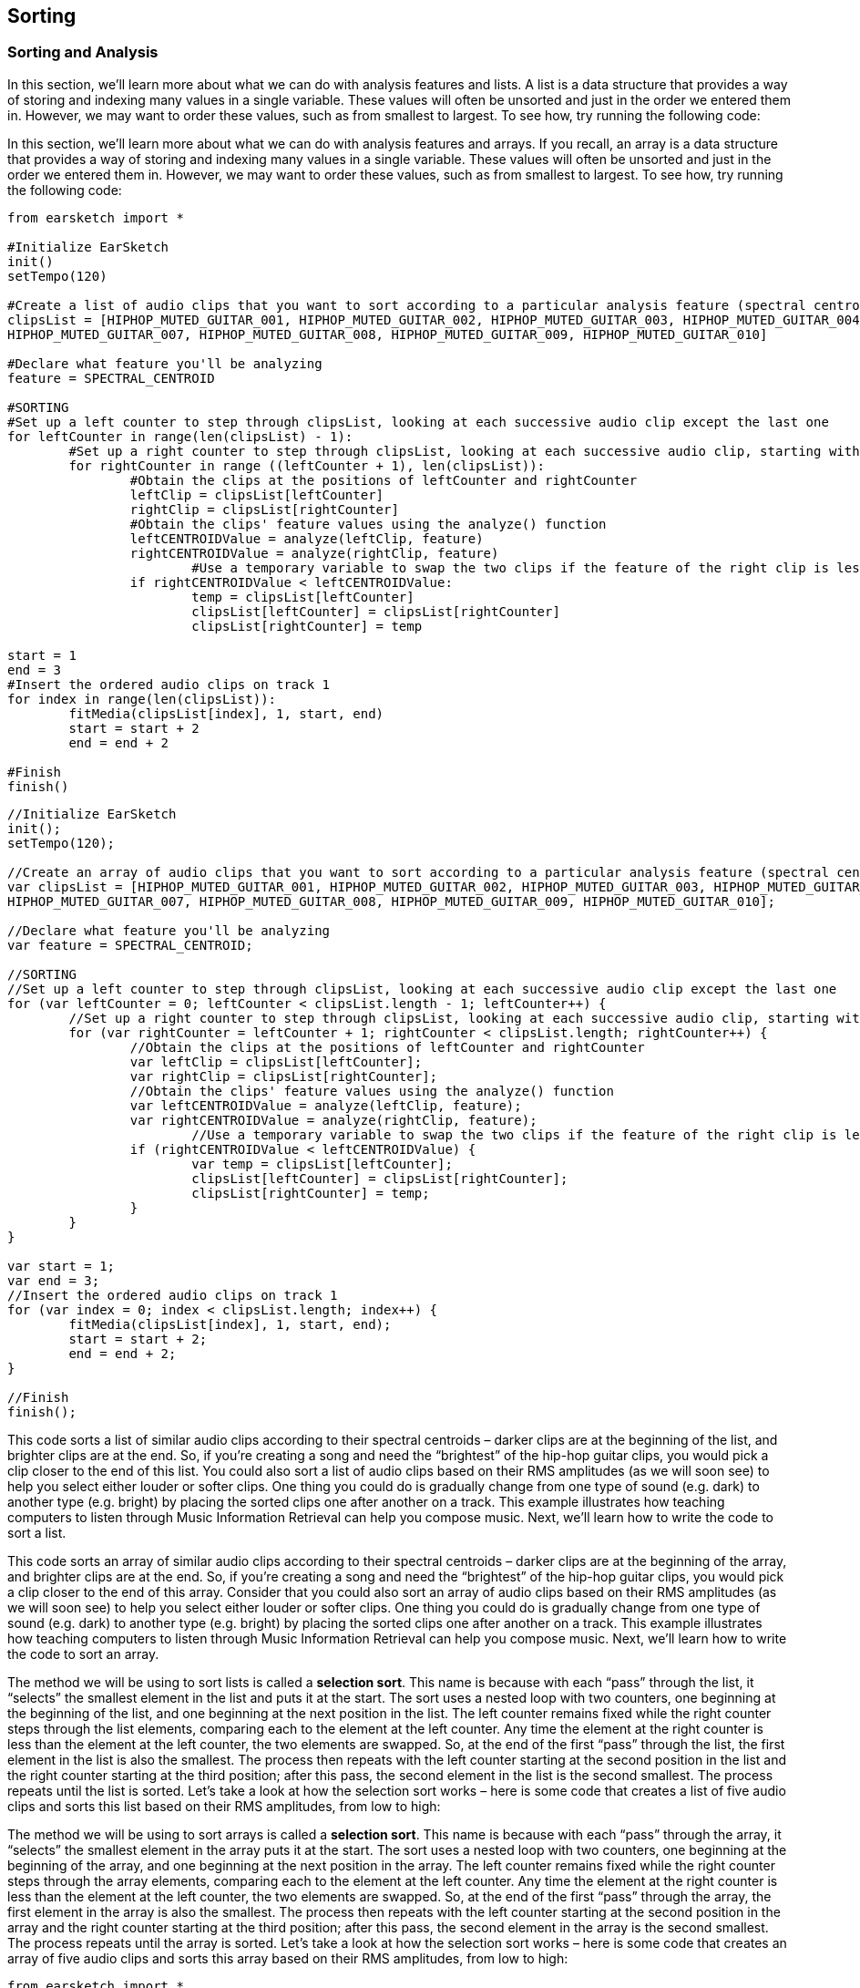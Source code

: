 [[ch_24]]
== Sorting
:nofooter:

[[sortingandanalysis]]
=== Sorting and Analysis

[role="curriculum-python"]
In this section, we’ll learn more about what we can do with analysis features and lists. A list is a data structure that provides a way of storing and indexing many values in a single variable. These values will often be unsorted and just in the order we entered them in. However, we may want to order these values, such as from smallest to largest. To see how, try running the following code:

[role="curriculum-javascript"]
In this section, we’ll learn more about what we can do with analysis features and arrays. If you recall, an array is a data structure that provides a way of storing and indexing many values in a single variable. These values will often be unsorted and just in the order we entered them in. However, we may want to order these values, such as from smallest to largest. To see how, try running the following code:

[role="curriculum-python"]
[source,python]
----
from earsketch import *

#Initialize EarSketch
init()
setTempo(120)

#Create a list of audio clips that you want to sort according to a particular analysis feature (spectral centroid in this example)
clipsList = [HIPHOP_MUTED_GUITAR_001, HIPHOP_MUTED_GUITAR_002, HIPHOP_MUTED_GUITAR_003, HIPHOP_MUTED_GUITAR_004, HIPHOP_MUTED_GUITAR_005, HIPHOP_MUTED_GUITAR_006,
HIPHOP_MUTED_GUITAR_007, HIPHOP_MUTED_GUITAR_008, HIPHOP_MUTED_GUITAR_009, HIPHOP_MUTED_GUITAR_010]

#Declare what feature you'll be analyzing
feature = SPECTRAL_CENTROID

#SORTING
#Set up a left counter to step through clipsList, looking at each successive audio clip except the last one
for leftCounter in range(len(clipsList) - 1):
	#Set up a right counter to step through clipsList, looking at each successive audio clip, starting with the second
	for rightCounter in range ((leftCounter + 1), len(clipsList)):
		#Obtain the clips at the positions of leftCounter and rightCounter
		leftClip = clipsList[leftCounter]
		rightClip = clipsList[rightCounter]
		#Obtain the clips' feature values using the analyze() function
		leftCENTROIDValue = analyze(leftClip, feature)
		rightCENTROIDValue = analyze(rightClip, feature)
			#Use a temporary variable to swap the two clips if the feature of the right clip is less than that of the left clip
		if rightCENTROIDValue < leftCENTROIDValue:
			temp = clipsList[leftCounter]
			clipsList[leftCounter] = clipsList[rightCounter]
			clipsList[rightCounter] = temp

start = 1
end = 3
#Insert the ordered audio clips on track 1
for index in range(len(clipsList)):
	fitMedia(clipsList[index], 1, start, end)
	start = start + 2
	end = end + 2

#Finish
finish()
----


[role="curriculum-javascript"]
[source,javascript]
----
//Initialize EarSketch
init();
setTempo(120);

//Create an array of audio clips that you want to sort according to a particular analysis feature (spectral centroid in this example)
var clipsList = [HIPHOP_MUTED_GUITAR_001, HIPHOP_MUTED_GUITAR_002, HIPHOP_MUTED_GUITAR_003, HIPHOP_MUTED_GUITAR_004, HIPHOP_MUTED_GUITAR_005, HIPHOP_MUTED_GUITAR_006,
HIPHOP_MUTED_GUITAR_007, HIPHOP_MUTED_GUITAR_008, HIPHOP_MUTED_GUITAR_009, HIPHOP_MUTED_GUITAR_010];

//Declare what feature you'll be analyzing
var feature = SPECTRAL_CENTROID;

//SORTING
//Set up a left counter to step through clipsList, looking at each successive audio clip except the last one
for (var leftCounter = 0; leftCounter < clipsList.length - 1; leftCounter++) {
	//Set up a right counter to step through clipsList, looking at each successive audio clip, starting with the second
	for (var rightCounter = leftCounter + 1; rightCounter < clipsList.length; rightCounter++) {
		//Obtain the clips at the positions of leftCounter and rightCounter
		var leftClip = clipsList[leftCounter];
		var rightClip = clipsList[rightCounter];
		//Obtain the clips' feature values using the analyze() function
		var leftCENTROIDValue = analyze(leftClip, feature);
		var rightCENTROIDValue = analyze(rightClip, feature);
			//Use a temporary variable to swap the two clips if the feature of the right clip is less than that of the left clip
		if (rightCENTROIDValue < leftCENTROIDValue) {
			var temp = clipsList[leftCounter];
			clipsList[leftCounter] = clipsList[rightCounter];
			clipsList[rightCounter] = temp;
		}
	}
}

var start = 1;
var end = 3;
//Insert the ordered audio clips on track 1
for (var index = 0; index < clipsList.length; index++) {
	fitMedia(clipsList[index], 1, start, end);
	start = start + 2;
	end = end + 2;
}

//Finish
finish();
----

[role="curriculum-python"]
This code sorts a list of similar audio clips according to their spectral centroids – darker clips are at the beginning of the list, and brighter clips are at the end. So, if you’re creating a song and need the “brightest” of the hip-hop guitar clips, you would pick a clip closer to the end of this list. You could also sort a list of audio clips based on their RMS amplitudes (as we will soon see) to help you select either louder or softer clips. One thing you could do is gradually change from one type of sound (e.g. dark) to another type (e.g. bright) by placing the sorted clips one after another on a track. This example illustrates how teaching computers to listen through Music Information Retrieval can help you compose music. Next, we’ll learn how to write the code to sort a list.

[role="curriculum-javascript"]
This code sorts an array of similar audio clips according to their spectral centroids – darker clips are at the beginning of the array, and brighter clips are at the end. So, if you’re creating a song and need the “brightest” of the hip-hop guitar clips, you would pick a clip closer to the end of this array. Consider that you could also sort an array of audio clips based on their RMS amplitudes (as we will soon see) to help you select either louder or softer clips. One thing you could do is gradually change from one type of sound (e.g. dark) to another type (e.g. bright) by placing the sorted clips one after another on a track. This example illustrates how teaching computers to listen through Music Information Retrieval can help you compose music. Next, we’ll learn how to write the code to sort an array.

[role="curriculum-python"]
The method we will be using to sort lists is called a *selection sort*. This name is because with each “pass” through the list, it “selects” the smallest element in the list and puts it at the start. The sort uses a nested loop with two counters, one beginning at the beginning of the list, and one beginning at the next position in the list. The left counter remains fixed while the right counter steps through the list elements, comparing each to the element at the left counter. Any time the element at the right counter is less than the element at the left counter, the two elements are swapped. So, at the end of the first “pass” through the list, the first element in the list is also the smallest. The process then repeats with the left counter starting at the second position in the list and the right counter starting at the third position; after this pass, the second element in the list is the second smallest. The process repeats until the list is sorted. Let’s take a look at how the selection sort works – here is some code that creates a list of five audio clips and sorts this list based on their RMS amplitudes, from low to high:

[role="curriculum-javascript"]
The method we will be using to sort arrays is called a *selection sort*. This name is because with each “pass” through the array, it “selects” the smallest element in the array puts it at the start. The sort uses a nested loop with two counters, one beginning at the beginning of the array, and one beginning at the next position in the array. The left counter remains fixed while the right counter steps through the array elements, comparing each to the element at the left counter. Any time the element at the right counter is less than the element at the left counter, the two elements are swapped. So, at the end of the first “pass” through the array, the first element in the array is also the smallest. The process then repeats with the left counter starting at the second position in the array and the right counter starting at the third position; after this pass, the second element in the array is the second smallest. The process repeats until the array is sorted. Let’s take a look at how the selection sort works – here is some code that creates an array of five audio clips and sorts this array based on their RMS amplitudes, from low to high:

[role="curriculum-python"]
[source,python]
----
from earsketch import *

#Initialize Earsketch
init()
setTempo(120)

#Create a list of audio clips that you want to sort according to a particular analysis feature (RMS amplitude, in this example)
clipsList = [HIPHOP_MUTED_GUITAR_001, HIPHOP_MUTED_GUITAR_002, HIPHOP_MUTED_GUITAR_003, HIPHOP_MUTED_GUITAR_004, HIPHOP_MUTED_GUITAR_005]

#Declare what feature you'll be analyzing
feature = RMS_AMPLITUDE

#SORTING
#Set up a left counter to step through clipsList, looking at each successive audio clip except the last one
for leftCounter in range(len(clipsList) - 1):
	#Set up a right counter to step through clipsList, looking at each successive audio clip, starting with the second
	for rightCounter in range ((leftCounter + 1), len(clipsList)):
		#Obtain the clips at the positions of leftCounter and rightCounter
		leftClip = clipsList[leftCounter]
		rightClip = clipsList[rightCounter]
		#Obtain the clips' RMS amplitudes using the analyze() function
		leftRMSValue = analyze(leftClip, feature)
		rightRMSValue = analyze(rightClip, feature)
		#Use a temporary variable to swap the two clips if RMS amplitude of the right clip is less than that of the left clip
		if rightRMSValue < leftRMSValue:
			temp = clipsList[leftCounter]
			clipsList[leftCounter] = clipsList[rightCounter]
			clipsList[rightCounter] = temp

start = 1
end = 3
#Insert the ordered audio clips on track 1
for index in range(len(clipsList)):
	fitMedia(clipsList[index], 1, start, end)
	start = start + 2
	end = end + 2

#Finish
finish()
----



[role="curriculum-javascript"]
[source,javascript]
----
//Initialize Earsketch
init();
setTempo(120);

//Create a list of audio clips that you want to sort according to a particular analysis feature (RMS amplitude, in this example)
var clipsList = [HIPHOP_MUTED_GUITAR_001, HIPHOP_MUTED_GUITAR_002, HIPHOP_MUTED_GUITAR_003, HIPHOP_MUTED_GUITAR_004, HIPHOP_MUTED_GUITAR_005];

//Declare what feature you'll be analyzing
var feature = RMS_AMPLITUDE;

//SORTING
//Set up a left counter to step through clipsList, looking at each successive audio clip except the last one
for (var leftCounter = 0; leftCounter < clipsList.length - 1; leftCounter++) {
	//Set up a right counter to step through clipsList, looking at each successive audio clip, starting with the second
	for (var rightCounter = leftCounter + 1; rightCounter < clipsList.length; rightCounter++) {
		//Obtain the clips at the positions of leftCounter and rightCounter
		var leftClip = clipsList[leftCounter];
		var rightClip = clipsList[rightCounter];
		//Obtain the clips' RMS amplitudes using the analyze() function
		var leftRMSValue = analyze(leftClip, feature);
		var rightRMSValue = analyze(rightClip, feature);
		//Use a temporary variable to swap the two clips if RMS amplitude of the right clip is less than that of the left clip
		if (rightRMSValue < leftRMSValue) {
			var temp = clipsList[leftCounter];
			clipsList[leftCounter] = clipsList[rightCounter];
			clipsList[rightCounter] = temp;
		}
	}
}

var start = 1;
var end = 3;
//Insert the ordered audio clips on track 1
for (var index = 0; index < clipsList.length; index++)  {
	fitMedia(clipsList[index], 1, start, end);
	start = start + 2;
	end = end + 2;
}

//Finish
finish();
----

[role="curriculum-python"]
Our first few lines of code create the list of audio clips to be sorted and define the feature to be analyzed. In lines 15 and 17, we create two counters: `leftCounter` starts at the beginning of `clipsList` and steps through all but the last element in the list; `rightCounter` starts at the second element in the list and steps through the remaining elements.

[role="curriculum-javascript"]
Our first few lines of code create the list of audio clips to be sorted and define the feature to be analyzed. In lines 13 and 15, we create two counters: `leftCounter` starts at the beginning of `clipsList` and steps through all but the last element in the array; `rightCounter` starts at the second element in the array and steps through the remaining elements.

We then obtain the RMS amplitudes for the clips at the positions of both `leftCounter` and `rightCounter` using the `analyze()` function.

[role="curriculum-python"]
Lines 19 and 20 obtain the left and right clips for analysis from the  `clipsList` variable (by using the `leftCounter` and `rightCounter` variables). Lines 22 and 23 use the `analyze()` function to derive the RMS amplitude of a clip. `analyze()` takes as its parameters an audio clip and an analysis feature. Our next few lines of code set up a conditional to determine whether or not the element at `rightCounter` is less than the element at `leftCounter`. If it is, the two elements are swapped using a temporary variable:

[role="curriculum-javascript"]
Lines 17 and 18 obtain the left and right clips for analysis from the `clipsList` variable (by using the `leftCounter` and `rightCounter` variables). Lines 20 and 21 use the `analyze()` function to derive the RMS amplitude of a clip. `analyze()` takes as its parameters an audio clip and an analysis feature. Our next few lines of code set up a conditional to determine whether or not the element at `rightCounter` is less than the element at `leftCounter`. If it is, the two elements are swapped using a temporary variable:

Swapping the left and right clips uses a very common programming technique called a “swap” of two variables. At line 26, a new `temp` variable is defined to temporarily hold the left clip. Then at line 27, the value in `clipsList[leftCounter]` is updated to the right clip (specifically, the value at `clipsList[rightCounter]`. Lastly, at line 28, the `clipsList[rightCounter]` value is updated to the original “left” clip. The end result is to swap the two values, thus sorting the two clips by their RMS amplitude!

During the first iteration of the outer for-loop (at line 15), after the inner for-loop (at line 17) has finished all of its iterations, the first element in `clipsList` will be the clip with the smallest RMS amplitude. Then, `leftCounter` is incremented in the outer for-loop, and the process starts over, this time with `leftCounter` starting at the second element in the list and `rightCounter` starting at the third. The sort algorithm continues in this manner, placing clips with successively larger RMS amplitudes at successive positions in the list, until the entire list is sorted in order of ascending RMS amplitude. If this is confusing, view the animated graphic of selection sort in the http://en.wikipedia.org/wiki/Selection_sort[selection sort Wikipedia page^].

The last part of our code adds each element in our sorted list (which should now contain all of our audio clips in order from those with the lowest RMS amplitude to those with the highest) to track 1, allowing us to play them in order and hear the increase in RMS amplitude from clip to clip.

****
*Exercises*

See if you can sort these audio clips based on their spectral centroids from high to low.

****


[[chapter24summary]]
=== Chapter 24 Summary
[role="curriculum-python"]
* A list is a way to store and index variables.
* A list can be reordered.
* A selection sort passes through a list multiple times, each time moving the smallest one to the start.
* Lists are useful for storing and sorting properties of sound.

[role="curriculum-javascript"]
* An array can be reordered.
* A selection sort passes through an array multiple times, each time moving the smallest one to the start.
* Arrays are useful for storing and sorting properties of sound.



[[chapter-questions]]
=== Questions

[role="curriculum-python"]
[question]
--
Select the statement below that is not true:
[answers]
* Lists are not useful for Music Information Retrieval
* A selection sort passes through a list multiple times
* Lists can be used to organize music by an analyzed feature
--
Question(1, "", "", "", "", "", "javascript");
[role="curriculum-javascript"]
[question]
--
Select the statement below that is not true:
[answers]
* Arrays are not useful for Music Information Retrieval
* A selection sort passes through an array multiple times
* Arrays can be used to organize music by an analyzed feature
--


////
AW 07/15/16: Are there supposed to be audio examples here?
////

